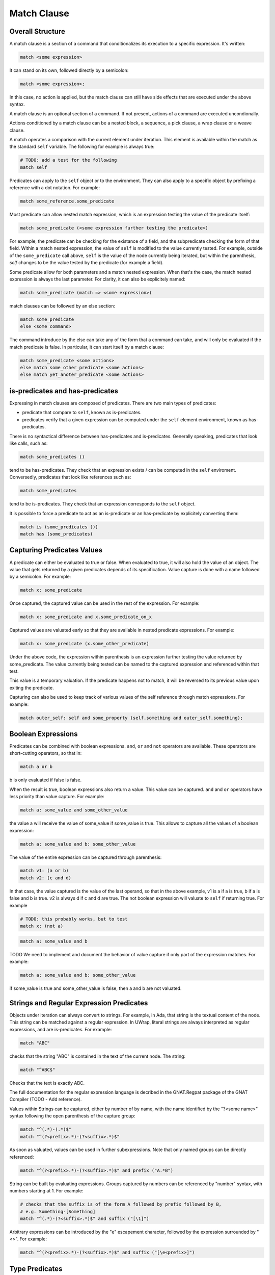 Match Clause
============

Overall Structure
-----------------

A match clause is a section of a command that conditionalizes its execution to
a specific expression. It's written:

.. code-block:: text

   match <some expression>

It can stand on its own, followed directly by a semicolon:

.. code-block:: text

   match <some expression>;

In this case, no action is applied, but the match clause can still have side 
effects that are executed under the above syntax.

A match clause is an optional section of a command. If not present, actions of
a command are executed uncondionally.

Actions conditioned by a match clause can be a nested block, a sequence, a pick
clause, a wrap clause or a weave clause.

A match operates a comparison with the current element under iteration. This 
element is available within the match as the standard ``self`` variable. The
following for example is always true:

.. code-block:: text

   # TODO: add a test for the following
   match self

Predicates can apply to the ``self`` object or to the environment. They can
also apply to a specific object by prefixing a reference with a dot notation.
For example:

.. code-block:: text

   match some_reference.some_predicate

Most predicate can allow nested match expression, which is an expression testing
the value of the predicate itself:

.. code-block:: text

   match some_predicate (<some expression further testing the predicate>)

For example, the predicate can be checking for the existance of a field, and the
subpredicate checking the form of that field. Within a match nested expression,
the value of ``self`` is modified to the value currently tested. For example,
outside of the ``some_predicate`` call above, ``self`` is the value of the 
node currently being iterated, but within the parenthesis, `self` changes to be
the value tested by the predicate (for example a field).

Some predicate allow for both parameters and a match nested expression. When
that's the case, the match nested expression is always the last parameter. For
clarity, it can also be explicitely named:

.. code-block:: text

   match some_predicate (match => <some expression>)

match clauses can be followed by an else section:

.. code-block:: text

   match some_predicate
   else <some command>

The command introduce by the else can take any of the form that a command can
take, and will only be evaluated if the match predicate is false. In particular,
it can start itself by a match clause:

.. code-block:: text

   match some_predicate <some actions>
   else match some_other_predicate <some actions>
   else match yet_anoter_predicate <some actions>

is-predicates and has-predicates
--------------------------------

Expressing in match clauses are composed of predicates. There are two main types
of predicates:

- predicate that compare to ``self``, known as is-predicates.
- predicates verify that a given expression can be computed under the ``self``
  element environment, known as has-predicates.

There is no syntactical difference between has-predicates and is-predicates. 
Generally speaking, predicates that look like calls, such as:

.. code-block:: text

   match some_predicates ()

tend to be has-predicates. They check that an expression exists / can be 
computed in the ``self`` enviroment. Conversedly, predicates that look like 
references such as:

.. code-block:: text

   match some_predicates

tend to be is-predicates. They check that an expression corresponds to the
``self`` object.

It is possible to force a predicate to act as an is-predicate or an 
has-predicate by explicitely converting them:

.. code-block:: text

   match is (some_predicates ())
   match has (some_predicates)

Capturing Predicates Values
---------------------------

A predicate can either be evaluated to true or false. When evaluated to true,
it will also hold the value of an object. The value that gets returned by a
given predicates depends of its specification. Value capture is done with a name
followed by a semicolon. For example:

.. code-block:: text

   match x: some_predicate

Once captured, the captured value can be used in the rest of the expression. 
For example:

.. code-block:: text

   match x: some_predicate and x.some_predicate_on_x

Captured values are valuated early so that they are available in nested 
predicate expressions. For example:

.. code-block:: text

   match x: some_predicate (x.some_other_predicate)

Under the above code, the expression within parenthesis is an expression further
testing the value returned by some_predicate. The value currently being tested
can be named to the captured expression and referenced within that test.

This value is a temporary valuation. If the predicate happens not to match,
it will be reversed to its previous value upon exiting the predicate.

Capturing can also be used to keep track of various values of the self reference
through match expressions. For example:

.. code-block:: text

   match outer_self: self and some_property (self.something and outer_self.something);

Boolean Expressions
-------------------

Predicates can be combined with boolean expressions. ``and``, ``or`` and 
``not`` operators are available. These operators are short-cutting operators, 
so that in:

.. code-block:: text

   match a or b

b is only evaluated if false is false. 

When the result is true, boolean expressions also return a value. This value
can be captured. ``and`` and ``or`` operators have less priority than value 
capture. For example:

.. code-block:: text

   match a: some_value and some_other_value

the value a will receive the value of some_value if some_value is true. This
allows to capture all the values of a boolean expression:

.. code-block:: text

   match a: some_value and b: some_other_value

The value of the entire expression can be captured through parenthesis:

.. code-block:: text

   match v1: (a or b)
   match v2: (c and d)

In that case, the value captured is the value of the last operand, so that
in the above example, v1 is a if a is true, b if a is false and b is true. v2
is always d if c and d are true. The not boolean expression will valuate to 
``self`` if returning true. For example

.. code-block:: text

   # TODO: this probably works, but to test
   match x: (not a)

.. code-block:: text

   match a: some_value and b

TODO We need to implement and document the behavior of value capture if only part
of the expression matches. For example:

.. code-block:: text

   match a: some_value and b: some_other_value

if some_value is true and some_other_value is false, then a and b are not valuated.

Strings and Regular Expression Predicates
-----------------------------------------

Objects under iteration can always convert to strings. For example, in Ada, 
that string is the textual content of the node. This string can be matched 
against a regular expression. In UWrap, literal strings are always interpreted 
as regular expressions, and are is-predicates. For example:

.. code-block:: text

   match "ABC"

checks that the string "ABC" is contained in the text of the current node. The
string:

.. code-block:: text

   match "^ABC$"

Checks that the text is exactly ABC.

The full documentation for the regular expression language is decribed in the
GNAT.Regpat package of the GNAT Compiler (TODO - Add reference).

Values within Strings can be captured, either by number of by name, with the
name identified by the "?<some name>" syntax following the open parenthesis of
the capture group:

.. code-block:: text

   match "^(.*)-(.*)$"
   match "^(?<prefix>.*)-(?<suffix>.*)$"

As soon as valuated, values can be used in further subexpressions. Note that
only named groups can be directly referenced:

.. code-block:: text

   match "^(?<prefix>.*)-(?<suffix>.*)$" and prefix ("A.*B")

String can be built by evaluating expressions. Groups captured by numbers can
be referenced by "\number" syntax, with numbers starting at 1. For example:

.. code-block:: text

   # checks that the suffix is of the form A followed by prefix followed by B,
   # e.g. Something-[Something]
   match "^(.*)-(?<suffix>.*)$" and suffix ("[\1]")

Arbitrary expressions can be introduced by the "\e" escapement character,
followed by the expression surrounded by "<>". For example:

.. code-block:: text

   match "^(?<prefix>.*)-(?<suffix>.*)$" and suffix ("[\e<prefix>]")

Type Predicates
---------------

Nodes under iteration are associated with predicates that allow to check for
their type. These predicates operate as is-predicates. For example, with the
ada language:

.. code-block:: text

   # TODO the below expression doesn't currently work, to fix and test
   match DefiningName

the predicate will evaluate to true if the current node is of type DefiningName.
A type matcher can also accomodate a nested expression:

.. code-block:: text

   match DefiningName (a or b)

In this case, the predicate will be true if the self node is of kind 
DefiningName and ``a or b`` is true. The above is equivalent to:

.. code-block:: text

   match DefiningName and (a or b)

The value returned by a type predicate when true is the value of the object 
currently iterated on. So that:

.. code-block:: text

   match v1: DefiningName
   match v2: DefiningName (a or b)

both value v1 and v2 to ``self`` if the predicate is true. 

When nodes types are themselves hierarchical, type predicate will value to true
if the node type hierarchy includes that type. For example, in Ada, on a 
subprogram declaration:

.. code-block:: text

   match BasicDecl
   match SubpDecl

both matchers will resolve to true.

Fields Predicates
-----------------

Nodes under iteration can declare fields in various ways. Nodes coming from 
langkit such as Ada nodes declare all fields with the f_ prefix. Fields 
predicates act as is-predicates when they're directly reference, as in:

.. code-block:: text

   match f_something

Meaning "check that the ``self`` element correspond to f_something. 

They act as has-predicate when providing a nested expression, as in:

.. code-block:: text

   match f_something ()
   match f_something (a or b)

Meaning "check that the ``self`` element has a field named f_something that is
of a given form.

The value returned by a field predicate is the value of that field, so that:

.. code-block:: text

   match f: f_something

f has the value of f_something if it exist.

Within a field predicate, the value of self is switched the value of that 
field. For example:

.. code-block:: text

   match f_something (DefiningName ("ABC"))

checks that the node under iteration has a field called f_something, which is
of type DefiningName and checks the regular expression "ABC". 

Properties and Functions Predicates
-----------------------------------

Properties and function are similar to field predicates, except for the fact 
that they always needs parenthesis to be invoked, and may have parameters.
Properties predicates provided by lankit-based nodes, in particular Ada nodes, 
are prefixed by p_.

Properties and function return a value that can be matched with a nested 
matching expression, and captured through a capture expression. For example:

.. code-block:: text

   match l: to_lower (self)

the above capture the lower case of self.

.. code-block:: text

   match to_lower (self, "abc")
   match to_lower (self, match => "def")

The above check that lowercased self match abc or def.

Tree Browsing Predicates
------------------------

Nodes surrounding the current node can be tested through a number of predicates
testing its structure:

- parent (<match expression>) is true if any parent matches the expression
- child (<match expression>) is true if any child matches the expression
- next (<match expression>) is true if a node a the same level after the current
  node matches the expression
- prev (<match expression>) is true if a node at the same level before the 
  current node matches the expression
- sibling (<match expression) is true if an node at the same level before or 
  after the current node maches the expression

The expression is optional, so that:

.. code-block:: text

   match prev ()

only matches if there is a node before the current one.

Within the matching nested expression, ``self`` take the value of the node
currently being tested. The expression will be tested for all value that can
be browed up until one matches, and will then returned this value that can be
captured. For example:

.. code-block:: text

   match c: child (DefiningName ("BLA"))

will check within all children of the current node for one of type DefiningName
that contains the text "BLA", and return the first occurence found. Capturing
the value can also be done within the nested expression:

.. code-block:: text

   match child (c: DefiningName ("BLA"))

Tree browsing predicates can be combined with boolean expressions or nested
expressions. For example:

.. code-block:: text

   match child (next (DefiningName ("A"))) and prev ("B")

the above checks for a node that has a child with a next node containing "A", 
and that also has a previous node called "B".

Pattern Sequence Expressions
----------------------------

TODO: the description below is to be implemented and may vary

Tree browsing predicates can check for a sequence of nodes instead of a unique
node. Elements of this sequence are separated by \. For example:

.. code-block:: text

   match child ("A" \ "B")

checks for a node containing the text "A" directly followed by a node containing
the text "B". When \ is place at the begining of the sequence, it anchors to the
first element tested, \ at the end anchors to the last. E.g.:

.. code-block:: text

   match child (\ "A" \ "B" \)

Match for a node that has a child sequence with one direct child "A" and one 
direct grandchild "B" with no more children.

The predicates ``many`` or ``few`` allow to match for "as many as possible" or 
"as few as possible" elements and correspond to the usual greedy and lazy 
quantifiers operators. By default, they match 0 to any number of elements. They
can accept a parameter min and a parameter max. For example:

.. code-block:: text

   match child (\ "A" \ many (true) \ "B" \)

The above matches for a sequence of children where the first is "A", then 
accepts as many nodes as possible then expects a "B".

There's no optional operator available - instead ``many`` and ``some`` can
be used with proper min and max values, for example:

.. code-block:: text

   match child (\ "A" \ many (true, 0, 1) \ "B" \)

Note that child predicate isn't meant to describe the entire descendance of
a node directly - it checks for the existence of at least one chain of 
descendants matching a given pattern.

The ``self`` value is modified in each subset of the sequence, and takes the
value of the currently analyzed node. It can be captured. The result of a 
sequence is the last element being matched. For example:

.. code-block:: text

   match r: child (\ "A" \ last: many (true) \ "B" \)

In the above, is matched, r is the value of the grandchild. last is the value
of the last element being matched by the many predicate.
